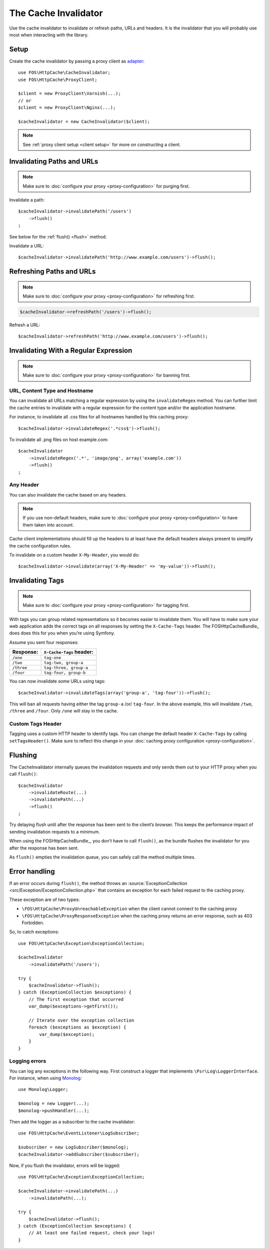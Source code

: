 The Cache Invalidator
=====================

Use the cache invalidator to invalidate or refresh paths, URLs and headers.
It is the invalidator that you will probably use most when interacting with
the library.

Setup
-----

Create the cache invalidator by passing a proxy client as
`adapter <http://en.wikipedia.org/wiki/Adapter_pattern>`_::

    use FOS\HttpCache\CacheInvalidator;
    use FOS\HttpCache\ProxyClient;

    $client = new ProxyClient\Varnish(...);
    // or
    $client = new ProxyClient\Nginx(...);

    $cacheInvalidator = new CacheInvalidator($client);

.. note::

    See :ref:`proxy client setup <client setup>` for more on constructing a client.

Invalidating Paths and URLs
---------------------------

.. note::

    Make sure to :doc:`configure your proxy <proxy-configuration>` for purging
    first.

Invalidate a path::

    $cacheInvalidator->invalidatePath('/users')
        ->flush()
    ;

See below for the :ref:`flush() <flush>` method.

Invalidate a URL::

    $cacheInvalidator->invalidatePath('http://www.example.com/users')->flush();

Refreshing Paths and URLs
-------------------------

.. note::

    Make sure to :doc:`configure your proxy <proxy-configuration>` for refreshing
    first.

.. code-block:: php

    $cacheInvalidator->refreshPath('/users')->flush();

Refresh a URL::

    $cacheInvalidator->refreshPath('http://www.example.com/users')->flush();

.. _invalidate regex:

Invalidating With a Regular Expression
--------------------------------------

.. note::

    Make sure to :doc:`configure your proxy <proxy-configuration>` for banning
    first.

URL, Content Type and Hostname
~~~~~~~~~~~~~~~~~~~~~~~~~~~~~~

You can invalidate all URLs matching a regular expression by using the
``invalidateRegex`` method. You can further limit the cache entries to invalidate
with a regular expression for the content type and/or the application hostname.

For instance, to invalidate all .css files for all hostnames handled by this
caching proxy::

    $cacheInvalidator->invalidateRegex('.*css$')->flush();

To invalidate all .png files on host example.com::

    $cacheInvalidator
        ->invalidateRegex('.*', 'image/png', array('example.com'))
        ->flush()
    ;

Any Header
~~~~~~~~~~

You can also invalidate the cache based on any headers.

.. note::

    If you use non-default headers, make sure to :doc:`configure your proxy <proxy-configuration>`
    to have them taken into account.

Cache client implementations should fill up the headers to at least have the
default headers always present to simplify the cache configuration rules.

To invalidate on a custom header ``X-My-Header``, you would do::

    $cacheInvalidator->invalidate(array('X-My-Header' => 'my-value'))->flush();

.. _tags:

Invalidating Tags
-----------------

.. note::

    Make sure to :doc:`configure your proxy <proxy-configuration>` for tagging first.

With tags you can group related representations so it becomes easier to
invalidate them. You will have to make sure your web application adds the
correct tags on all responses by setting the ``X-Cache-Tags`` header. The
FOSHttpCacheBundle_ does does this for you when you’re using Symfony.

Assume you sent four responses:

+------------+-------------------------+
| Response:  | ``X-Cache-Tags`` header:|
+============+=========================+
| ``/one``   | ``tag-one``             |
+------------+-------------------------+
| ``/two``   | ``tag-two, group-a``    |
+------------+-------------------------+
| ``/three`` | ``tag-three, group-a``  |
+------------+-------------------------+
| ``/four``  | ``tag-four, group-b``   |
+------------+-------------------------+

You can now invalidate some URLs using tags::

    $cacheInvalidator->invalidateTags(array('group-a', 'tag-four'))->flush();


This will ban all requests having either the tag ``group-a`` /or/ ``tag-four``.
In the above example, this will invalidate ``/two``, ``/three`` and ``/four``.
Only ``/one`` will stay in the cache.

.. _custom_tags_header:

Custom Tags Header
~~~~~~~~~~~~~~~~~~

Tagging uses a custom HTTP header to identify tags. You can change the default
header ``X-Cache-Tags`` by calling ``setTagsHeader()``. Make sure to reflect this
change in your :doc:`caching proxy configuration <proxy-configuration>`.

.. _flush:

Flushing
--------

The CacheInvalidator internally queues the invalidation requests and only sends
them out to your HTTP proxy when you call ``flush()``::

    $cacheInvalidator
        ->invalidateRoute(...)
        ->invalidatePath(...)
        ->flush()
    ;

Try delaying flush until after the response has been sent to the client’s
browser. This keeps the performance impact of sending invalidation requests to
a minimum.

When using the FOSHttpCacheBundle_, you don’t have to call ``flush()``, as the
bundle flushes the invalidator for you after the response has been sent.

As ``flush()`` empties the invalidation queue, you can safely call the method
multiple times.

Error handling
--------------

If an error occurs during ``flush()``, the method throws an
:source:`ExceptionCollection <src/Exception/ExceptionCollection.php>`
that contains an exception for each failed request to the caching proxy.

These exception are of two types:

* ``\FOS\HttpCache\ProxyUnreachableException`` when the client cannot connect to
  the caching proxy
* ``\FOS\HttpCache\ProxyResponseException`` when the caching proxy returns an
  error response, such as 403 Forbidden.

So, to catch exceptions::

    use FOS\HttpCache\Exception\ExceptionCollection;

    $cacheInvalidator
        ->invalidatePath('/users');

    try {
        $cacheInvalidator->flush();
    } catch (ExceptionCollection $exceptions) {
        // The first exception that occurred
        var_dump($exceptions->getFirst());

        // Iterate over the exception collection
        foreach ($exceptions as $exception) {
            var_dump($exception);
        }
    }

Logging errors
~~~~~~~~~~~~~~

You can log any exceptions in the following way. First construct a logger that
implements ``\Psr\Log\LoggerInterface``. For instance, when using Monolog_::

    use Monolog\Logger;

    $monolog = new Logger(...);
    $monolog->pushHandler(...);

Then add the logger as a subscriber to the cache invalidator::

    use FOS\HttpCache\EventListener\LogSubscriber;

    $subscriber = new LogSubscriber($monolog);
    $cacheInvalidator->addSubscriber($subscriber);

Now, if you flush the invalidator, errors will be logged::

    use FOS\HttpCache\Exception\ExceptionCollection;

    $cacheInvalidator->invalidatePath(...)
        ->invalidatePath(...);

    try {
        $cacheInvalidator->flush();
    } catch (ExceptionCollection $exceptions) {
        // At least one failed request, check your logs!
    }

.. _Monolog: https://github.com/Seldaek/monolog
